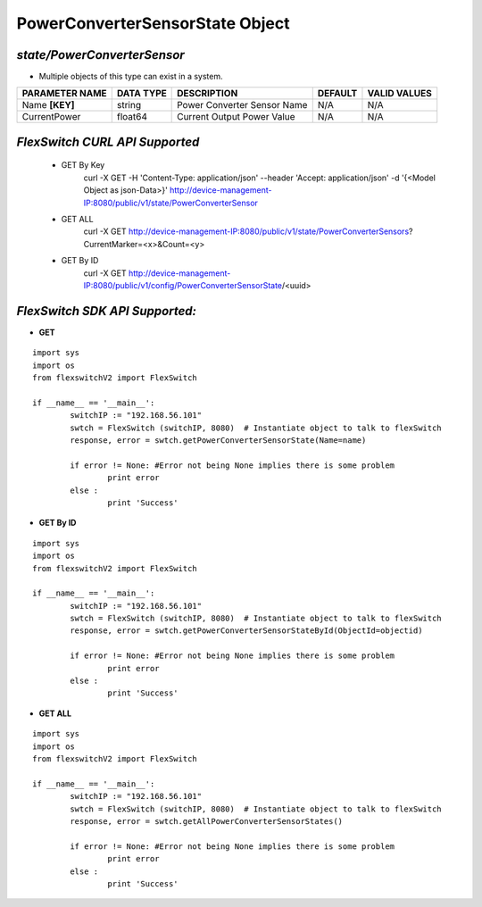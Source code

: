 PowerConverterSensorState Object
=============================================================

*state/PowerConverterSensor*
------------------------------------

- Multiple objects of this type can exist in a system.

+--------------------+---------------+-----------------------------+-------------+------------------+
| **PARAMETER NAME** | **DATA TYPE** |       **DESCRIPTION**       | **DEFAULT** | **VALID VALUES** |
+--------------------+---------------+-----------------------------+-------------+------------------+
| Name **[KEY]**     | string        | Power Converter Sensor Name | N/A         | N/A              |
+--------------------+---------------+-----------------------------+-------------+------------------+
| CurrentPower       | float64       | Current Output Power Value  | N/A         | N/A              |
+--------------------+---------------+-----------------------------+-------------+------------------+



*FlexSwitch CURL API Supported*
------------------------------------

	- GET By Key
		 curl -X GET -H 'Content-Type: application/json' --header 'Accept: application/json' -d '{<Model Object as json-Data>}' http://device-management-IP:8080/public/v1/state/PowerConverterSensor
	- GET ALL
		 curl -X GET http://device-management-IP:8080/public/v1/state/PowerConverterSensors?CurrentMarker=<x>&Count=<y>
	- GET By ID
		 curl -X GET http://device-management-IP:8080/public/v1/config/PowerConverterSensorState/<uuid>


*FlexSwitch SDK API Supported:*
------------------------------------



- **GET**


::

	import sys
	import os
	from flexswitchV2 import FlexSwitch

	if __name__ == '__main__':
		switchIP := "192.168.56.101"
		swtch = FlexSwitch (switchIP, 8080)  # Instantiate object to talk to flexSwitch
		response, error = swtch.getPowerConverterSensorState(Name=name)

		if error != None: #Error not being None implies there is some problem
			print error
		else :
			print 'Success'


- **GET By ID**


::

	import sys
	import os
	from flexswitchV2 import FlexSwitch

	if __name__ == '__main__':
		switchIP := "192.168.56.101"
		swtch = FlexSwitch (switchIP, 8080)  # Instantiate object to talk to flexSwitch
		response, error = swtch.getPowerConverterSensorStateById(ObjectId=objectid)

		if error != None: #Error not being None implies there is some problem
			print error
		else :
			print 'Success'




- **GET ALL**


::

	import sys
	import os
	from flexswitchV2 import FlexSwitch

	if __name__ == '__main__':
		switchIP := "192.168.56.101"
		swtch = FlexSwitch (switchIP, 8080)  # Instantiate object to talk to flexSwitch
		response, error = swtch.getAllPowerConverterSensorStates()

		if error != None: #Error not being None implies there is some problem
			print error
		else :
			print 'Success'


